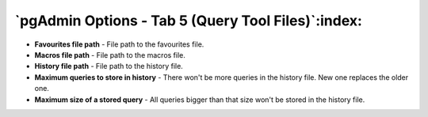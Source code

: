 .. _options-tab5:


***************************************************
`pgAdmin Options - Tab 5 (Query Tool Files)`:index:
***************************************************

.. image:: images/options-querytoolfiles.png

* **Favourites file path** - File path to the favourites file.

* **Macros file path** - File path to the macros file.

* **History file path** - File path to the history file.

* **Maximum queries to store in history** - There won't be more
  queries in the history file. New one replaces the older one.

* **Maximum size of a stored query** - All queries bigger than that
  size won't be stored in the history file.

